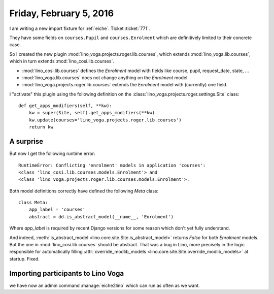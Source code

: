 ========================
Friday, February 5, 2016
========================

I am writing a new import fixture for :ref:`eiche`. Ticket :ticket:`771`.

They have some fields on ``courses.Pupil`` and ``courses.Enrolment``
which are definitively limited to their concrete case.

So I created the new plugin 
:mod:`lino_voga.projects.roger.lib.courses`,
which extends :mod:`lino_voga.lib.courses`,
which in turn extends :mod:`lino_cosi.lib.courses`.

- :mod:`lino_cosi.lib.courses` defines the `Enrolment` model with
  fields like course, pupil, request_date, state, ...

- :mod:`lino_voga.lib.courses` does not change anything on the
  `Enrolment` model

- :mod:`lino_voga.projects.roger.lib.courses` extends the `Enrolment`
  model with (currently) one field.

I "activate" this plugin using the following definition on the
:class:`lino_voga.projects.roger.settings.Site` class::

    def get_apps_modifiers(self, **kw):
        kw = super(Site, self).get_apps_modifiers(**kw)
        kw.update(courses='lino_voga.projects.roger.lib.courses')
        return kw


A surprise
==========

But now I get the following runtime error::

  RuntimeError: Conflicting 'enrolment' models in application 'courses': 
  <class 'lino_cosi.lib.courses.models.Enrolment'> and
  <class 'lino_voga.projects.roger.lib.courses.models.Enrolment'>.

Both model definitions correctly have defined the following `Meta`
class::

    class Meta:
        app_label = 'courses'
        abstract = dd.is_abstract_model(__name__, 'Enrolment')


Where `app_label` is required by recent Django versions for some
reason which don't yet fully understand.

And indeed, :meth:`is_abstract_model
<lino.core.site.Site.is_abstract_model>` returns `False` for both
`Enrolment` models. But the one in :mod:`lino_cosi.lib.courses` should
be abstract.  That was a bug in Lino, more precisely in the logic
responsible for automatically filling :attr:`override_modlib_models
<lino.core.site.Site.override_modlib_models>` at startup. Fixed.


Importing participants to Lino Voga
===================================

we have now an admin command :manage:`eiche2lino` which can run as
often as we want.
